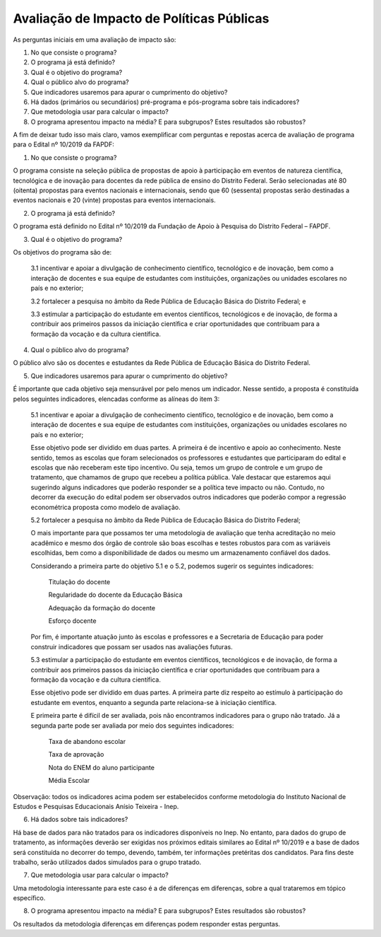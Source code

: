 """"""""""""""""""""""""""""""""""""""""""
Avaliação de Impacto de Políticas Públicas
""""""""""""""""""""""""""""""""""""""""""

As perguntas iniciais em uma avaliação de impacto são:

1.	No que consiste o programa?

2.	O programa já está definido?

3.	Qual é o objetivo do programa?

4.	Qual o público alvo do programa?

5.	Que indicadores usaremos para apurar o cumprimento do objetivo?

6.	Há dados (primários ou secundários) pré-programa e pós-programa sobre tais indicadores?

7.	Que metodologia usar para calcular o impacto?

8.	O programa apresentou impacto na média? E para subgrupos? Estes resultados são robustos?

A fim de deixar tudo isso mais claro, vamos exemplificar com perguntas e repostas acerca de avaliação de programa para o Edital nº 10/2019 da FAPDF:

1.	No que consiste o programa?

O programa consiste na seleção pública de propostas de apoio à participação em eventos de natureza científica, tecnológica e de inovação para docentes da rede pública de ensino do Distrito Federal. Serão selecionadas até 80 (oitenta) propostas para eventos nacionais e internacionais, sendo que 60 (sessenta) propostas serão destinadas a eventos nacionais e 20 (vinte) propostas para eventos internacionais.

2.	O programa já está definido?

O programa está definido no Edital nº 10/2019 da Fundação de Apoio à Pesquisa do Distrito Federal – FAPDF. 

3.	Qual é o objetivo do programa?

Os objetivos do programa são de: 

  3.1 incentivar e apoiar a divulgação de conhecimento científico, tecnológico e de inovação, bem como a interação de docentes e sua equipe de estudantes com instituições, organizações ou unidades escolares no país e no exterior;

  3.2 fortalecer a pesquisa no âmbito da Rede Pública de Educação Básica do Distrito Federal; e
  
  3.3 estimular a participação do estudante em eventos científicos, tecnológicos e de inovação, de forma a contribuir aos primeiros passos da iniciação científica e criar oportunidades que contribuam para a formação da vocação e da cultura científica.

4.	Qual o público alvo do programa?

O público alvo são os docentes e estudantes da Rede Pública de Educação Básica do Distrito Federal.

5.	Que indicadores usaremos para apurar o cumprimento do objetivo?

É importante que cada objetivo seja mensurável por pelo menos um indicador. Nesse sentido, a proposta é constituída pelos seguintes indicadores, elencadas conforme as alíneas do item 3:

  5.1 incentivar e apoiar a divulgação de conhecimento científico, tecnológico e de inovação, bem como a interação de docentes e sua equipe de estudantes com instituições, organizações ou unidades escolares no país e no exterior;

  Esse objetivo pode ser dividido em duas partes. A primeira é de incentivo e apoio ao conhecimento. Neste sentido, temos as escolas que foram selecionados os professores e estudantes que participaram do edital e escolas que não receberam este tipo incentivo. Ou seja, temos um grupo de controle e um grupo de tratamento, que chamamos de grupo que recebeu a política pública. Vale destacar que estaremos aqui sugerindo alguns indicadores que poderão responder se a política teve impacto ou não. Contudo, no decorrer da execução do edital podem ser observados outros indicadores que poderão compor a regressão econométrica proposta como modelo de avaliação. 

  5.2	fortalecer a pesquisa no âmbito da Rede Pública de Educação Básica do Distrito Federal; 

  O mais importante para que possamos ter uma metodologia de avaliação que tenha acreditação no meio acadêmico e mesmo dos órgão de controle são boas escolhas e testes robustos para com as variáveis escolhidas, bem como a disponibilidade de dados ou mesmo um armazenamento confiável dos dados.

  Considerando a primeira parte do objetivo 5.1 e o 5.2, podemos sugerir os seguintes indicadores:

    Titulação do docente
    
    Regularidade do docente da Educação Básica
    
    Adequação da formação do docente
    
    Esforço docente

  Por fim, é importante atuação junto às escolas e professores e a Secretaria de Educação  para poder construir indicadores que possam ser usados nas avaliações futuras.

  5.3	estimular a participação do estudante em eventos científicos, tecnológicos e de inovação, de forma a contribuir aos primeiros passos da iniciação científica e criar oportunidades que contribuam para a formação da vocação e da cultura científica.

  Esse objetivo pode ser dividido em duas partes. A primeira parte diz respeito ao estímulo à participação do estudante em eventos, enquanto a segunda parte relaciona-se à iniciação científica.

  E primeira parte é difícil de ser avaliada, pois não encontramos indicadores para o grupo não tratado. Já a segunda parte pode ser avaliada por meio dos seguintes indicadores:

    Taxa de abandono escolar
   
    Taxa de aprovação 
   
    Nota do ENEM do aluno participante
   
    Média Escolar

Observação: todos os indicadores acima podem ser estabelecidos conforme metodologia do Instituto Nacional de Estudos e Pesquisas Educacionais Anísio Teixeira - Inep.

6.	Há dados sobre tais indicadores?

Há base de dados para não tratados para os indicadores disponíveis no Inep. No entanto, para dados do grupo de tratamento, as informações deverão ser exigidas nos próximos editais similares ao Edital nº 10/2019 e a base de dados será constituída no decorrer do tempo, devendo, também, ter informações pretéritas dos candidatos. Para fins deste trabalho, serão utilizados dados simulados para o grupo tratado.

7.	Que metodologia usar para calcular o impacto?

Uma metodologia interessante para este caso é a de diferenças em diferenças, sobre a qual trataremos em tópico específico.

8.	O programa apresentou impacto na média? E para subgrupos? Estes resultados são robustos?

Os resultados da metodologia diferenças em diferenças podem responder estas perguntas.

.. raw:: html

   <div style="text-align: center; margin-bottom: 2em;">
    <iframe width="560" height="315" src="https://www.youtube.com/embed/arEedIglWVc" frameborder="0" allow="accelerometer; autoplay; encrypted-media; gyroscope; picture-in-picture" allowfullscreen></iframe>
   </div>
